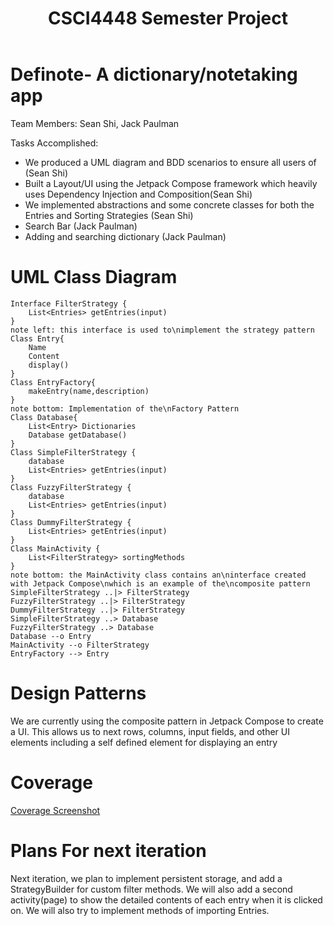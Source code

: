#+TITLE: CSCI4448 Semester Project
#+DESCRIPTION: CSCI4448 Semester Project
#+OPTIONS: toc:nil num:nil
#+BIND: org-latex-title-command "\\begin{center}\\Large %t\\end{center}"
#+EXPORT_FILE_NAME: Project 7 Update.pdf
#+LATEX_HEADER: \usepackage{enumitem}
#+LATEX_HEADER: \usepackage{geometry}
#+LATEX_HEADER: \setlist{noitemsep}
#+LATEX_HEADER: \geometry{margin=0.9in}
#+LATEX_HEADER: \pagenumbering{gobble}
* Definote- A dictionary/notetaking app
Team Members: Sean Shi, Jack Paulman

Tasks Accomplished:
- We produced a UML diagram and BDD scenarios to ensure all users of (Sean Shi)
- Built a Layout/UI using the Jetpack Compose framework which heavily uses Dependency Injection and Composition(Sean Shi)
- We implemented abstractions and some concrete classes for both the Entries and Sorting Strategies (Sean Shi)
- Search Bar (Jack Paulman)
- Adding and searching dictionary (Jack Paulman)

* UML Class Diagram
#+begin_src plantuml :file class-diagram.png
Interface FilterStrategy {
	List<Entries> getEntries(input)
}
note left: this interface is used to\nimplement the strategy pattern
Class Entry{
	Name
	Content
	display()
}
Class EntryFactory{
	makeEntry(name,description)
}
note bottom: Implementation of the\nFactory Pattern
Class Database{
	List<Entry> Dictionaries
	Database getDatabase()
}
Class SimpleFilterStrategy {
	database
	List<Entries> getEntries(input)
}
Class FuzzyFilterStrategy {
	database
	List<Entries> getEntries(input)
}
Class DummyFilterStrategy {
	List<Entries> getEntries(input)
}
Class MainActivity {
	List<FilterStrategy> sortingMethods
}
note bottom: the MainActivity class contains an\ninterface created with Jetpack Compose\nwhich is an example of the\ncomposite pattern
SimpleFilterStrategy ..|> FilterStrategy
FuzzyFilterStrategy ..|> FilterStrategy
DummyFilterStrategy ..|> FilterStrategy
SimpleFilterStrategy ..> Database
FuzzyFilterStrategy ..> Database
Database --o Entry
MainActivity --o FilterStrategy
EntryFactory --> Entry
#+end_src

#+RESULTS:
[[file:class-diagram.png]]


# | Builder   | A pattern to incrementally build complex objects                                     |
# | Factory   | Constructs objects without specifying the exact type                                 |
# | Observer  | Allows external observers to be notified of changes internal to the observable class |
# | Singleton | There can only be one                                                                |
# | Composite | Each of these is either a base node or is composed of nodes                          |
* Design Patterns
We are currently using the composite pattern in Jetpack Compose to create a UI.
This allows us to next rows, columns, input fields, and other UI elements including a self defined element for displaying an entry

* Coverage
[[file:coverage.png][Coverage Screenshot]]

* Plans For next iteration
Next iteration, we plan to implement persistent storage, and add a StrategyBuilder for custom filter methods.
We will also add a second activity(page) to show the detailed contents of each entry when it is clicked on.
We will also try to implement methods of importing Entries.
